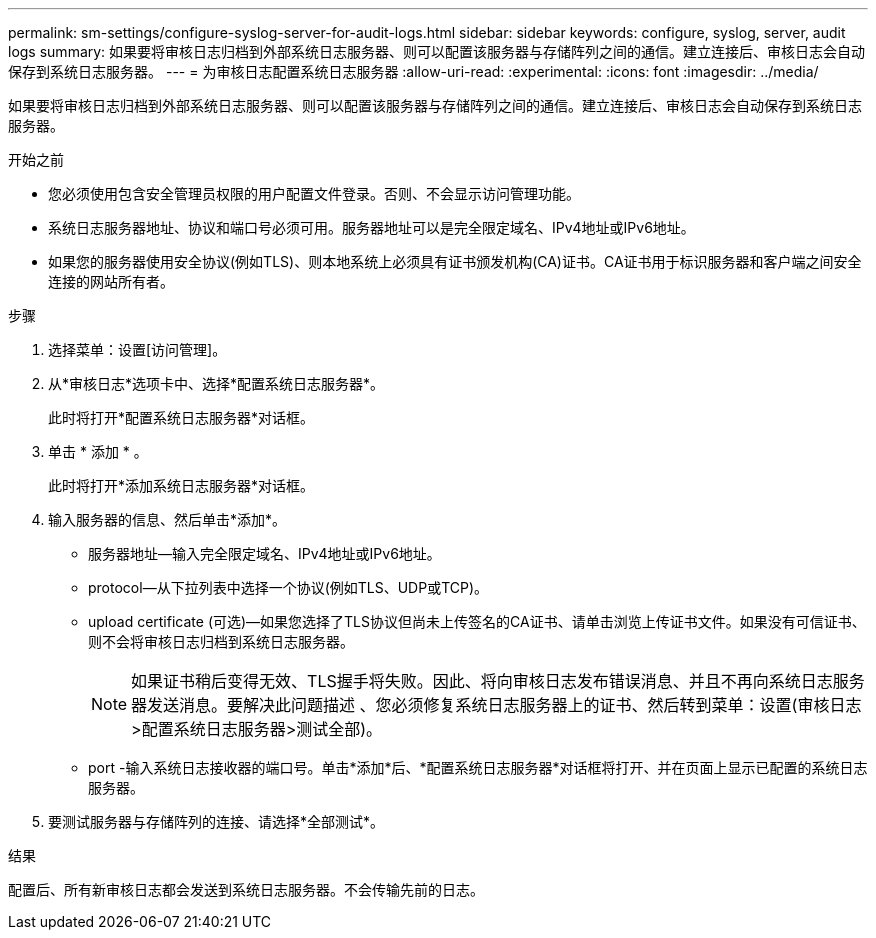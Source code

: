 ---
permalink: sm-settings/configure-syslog-server-for-audit-logs.html 
sidebar: sidebar 
keywords: configure, syslog, server, audit logs 
summary: 如果要将审核日志归档到外部系统日志服务器、则可以配置该服务器与存储阵列之间的通信。建立连接后、审核日志会自动保存到系统日志服务器。 
---
= 为审核日志配置系统日志服务器
:allow-uri-read: 
:experimental: 
:icons: font
:imagesdir: ../media/


[role="lead"]
如果要将审核日志归档到外部系统日志服务器、则可以配置该服务器与存储阵列之间的通信。建立连接后、审核日志会自动保存到系统日志服务器。

.开始之前
* 您必须使用包含安全管理员权限的用户配置文件登录。否则、不会显示访问管理功能。
* 系统日志服务器地址、协议和端口号必须可用。服务器地址可以是完全限定域名、IPv4地址或IPv6地址。
* 如果您的服务器使用安全协议(例如TLS)、则本地系统上必须具有证书颁发机构(CA)证书。CA证书用于标识服务器和客户端之间安全连接的网站所有者。


.步骤
. 选择菜单：设置[访问管理]。
. 从*审核日志*选项卡中、选择*配置系统日志服务器*。
+
此时将打开*配置系统日志服务器*对话框。

. 单击 * 添加 * 。
+
此时将打开*添加系统日志服务器*对话框。

. 输入服务器的信息、然后单击*添加*。
+
** 服务器地址—输入完全限定域名、IPv4地址或IPv6地址。
** protocol—从下拉列表中选择一个协议(例如TLS、UDP或TCP)。
** upload certificate (可选)—如果您选择了TLS协议但尚未上传签名的CA证书、请单击浏览上传证书文件。如果没有可信证书、则不会将审核日志归档到系统日志服务器。
+
[NOTE]
====
如果证书稍后变得无效、TLS握手将失败。因此、将向审核日志发布错误消息、并且不再向系统日志服务器发送消息。要解决此问题描述 、您必须修复系统日志服务器上的证书、然后转到菜单：设置(审核日志>配置系统日志服务器>测试全部)。

====
** port -输入系统日志接收器的端口号。单击*添加*后、*配置系统日志服务器*对话框将打开、并在页面上显示已配置的系统日志服务器。


. 要测试服务器与存储阵列的连接、请选择*全部测试*。


.结果
配置后、所有新审核日志都会发送到系统日志服务器。不会传输先前的日志。
